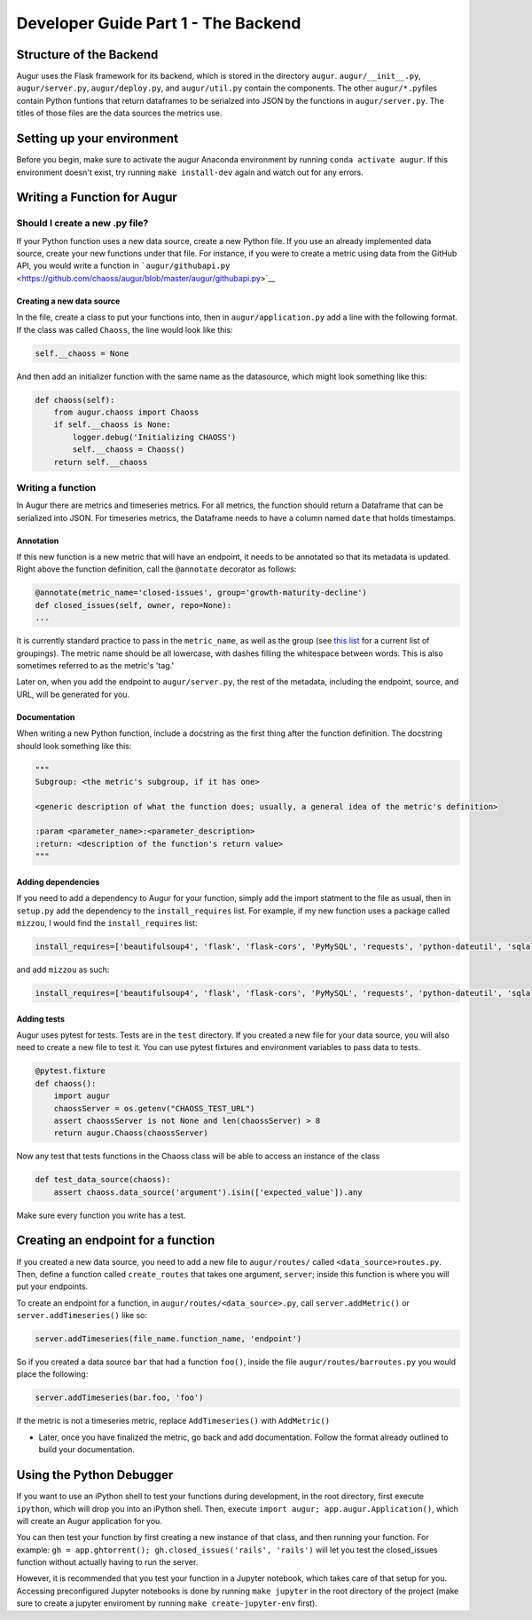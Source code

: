 Developer Guide Part 1 - The Backend
====================================

Structure of the Backend
------------------------

Augur uses the Flask framework for its backend, which is stored in the
directory ``augur``. ``augur/__init__.py``, ``augur/server.py``,
``augur/deploy.py``, and ``augur/util.py`` contain the components. The
other ``augur/*.py``\ files contain Python funtions that return
dataframes to be serialzed into JSON by the functions in
``augur/server.py``. The titles of those files are the data sources the
metrics use.

Setting up your environment
---------------------------

Before you begin, make sure to activate the augur Anaconda environment
by running ``conda activate augur``. If this environment doesn't exist,
try running ``make install-dev`` again and watch out for any errors.

Writing a Function for Augur
----------------------------

Should I create a new .py file?
~~~~~~~~~~~~~~~~~~~~~~~~~~~~~~~

If your Python function uses a new data source, create a new Python
file. If you use an already implemented data source, create your new
functions under that file. For instance, if you were to create a metric
using data from the GitHub API, you would write a function in
```augur/githubapi.py`` <https://github.com/chaoss/augur/blob/master/augur/githubapi.py>`__

Creating a new data source
^^^^^^^^^^^^^^^^^^^^^^^^^^

In the file, create a class to put your functions into, then in
``augur/application.py`` add a line with the following format. If the
class was called ``Chaoss``, the line would look like this:

.. code:: python

    self.__chaoss = None

And then add an initializer function with the same name as the
datasource, which might look something like this:

.. code:: python

        def chaoss(self):
            from augur.chaoss import Chaoss
            if self.__chaoss is None:
                logger.debug('Initializing CHAOSS')
                self.__chaoss = Chaoss()
            return self.__chaoss

Writing a function
~~~~~~~~~~~~~~~~~~

In Augur there are metrics and timeseries metrics. For all metrics, the
function should return a Dataframe that can be serialized into JSON. For
timeseries metrics, the Dataframe needs to have a column named ``date``
that holds timestamps.

Annotation
^^^^^^^^^^

If this new function is a new metric that will have an endpoint, it
needs to be annotated so that its metadata is updated. Right above the
function definition, call the ``@annotate`` decorator as follows:

.. code:: python

    @annotate(metric_name='closed-issues', group='growth-maturity-decline')
    def closed_issues(self, owner, repo=None):
    ...

It is currently standard practice to pass in the ``metric_name``, as
well as the group (see `this
list <https://github.com/chaoss/augur/blob/dev/docs/scratchpad/master-metrics-order.md>`__
for a current list of groupings). The metric name should be all
lowercase, with dashes filling the whitespace between words. This is
also sometimes referred to as the metric's 'tag.'

Later on, when you add the endpoint to ``augur/server.py``, the rest of
the metadata, including the endpoint, source, and URL, will be generated
for you.

Documentation
^^^^^^^^^^^^^

When writing a new Python function, include a docstring as the first
thing after the function definition. The docstring should look something
like this:

.. code:: python

    """
    Subgroup: <the metric's subgroup, if it has one>

    <generic description of what the function does; usually, a general idea of the metric's definition>

    :param <parameter_name>:<parameter_description>
    :return: <description of the function's return value> 
    """

Adding dependencies
^^^^^^^^^^^^^^^^^^^

If you need to add a dependency to Augur for your function, simply add
the import statment to the file as usual, then in ``setup.py`` add the
dependency to the ``install_requires`` list. For example, if my new
function uses a package called ``mizzou``, I would find the
``install_requires`` list:

.. code:: python

    install_requires=['beautifulsoup4', 'flask', 'flask-cors', 'PyMySQL', 'requests', 'python-dateutil', 'sqlalchemy', 'pandas', 'pytest', 'PyGithub', 'pyevent', 'gunicorn'],

and add ``mizzou`` as such:

.. code:: python

    install_requires=['beautifulsoup4', 'flask', 'flask-cors', 'PyMySQL', 'requests', 'python-dateutil', 'sqlalchemy', 'pandas', 'pytest', 'PyGithub', 'pyevent', 'gunicorn', 'mizzou'],

Adding tests
^^^^^^^^^^^^

Augur uses pytest for tests. Tests are in the ``test`` directory. If you
created a new file for your data source, you will also need to create a
new file to test it. You can use pytest fixtures and environment
variables to pass data to tests.

.. code:: python

    @pytest.fixture
    def chaoss():
        import augur
        chaossServer = os.getenv("CHAOSS_TEST_URL")
        assert chaossServer is not None and len(chaossServer) > 8
        return augur.Chaoss(chaossServer)

Now any test that tests functions in the Chaoss class will be able to
access an instance of the class

.. code:: python

    def test_data_source(chaoss):
        assert chaoss.data_source('argument').isin(['expected_value']).any

Make sure every function you write has a test.

Creating an endpoint for a function
-----------------------------------

If you created a new data source, you need to add a new file to
``augur/routes/`` called ``<data_source>routes.py``. Then, define a
function called ``create_routes`` that takes one argument, ``server``;
inside this function is where you will put your endpoints.

To create an endpoint for a function, in
``augur/routes/<data_source>.py``, call ``server.addMetric()`` or
``server.addTimeseries()`` like so:

.. code:: python

    server.addTimeseries(file_name.function_name, 'endpoint')

So if you created a data source ``bar`` that had a function ``foo()``,
inside the file ``augur/routes/barroutes.py`` you would place the
following:

.. code:: python

    server.addTimeseries(bar.foo, 'foo')

If the metric is not a timeseries metric, replace ``AddTimeseries()``
with ``AddMetric()``

-  Later, once you have finalized the metric, go back and add
   documentation. Follow the format already outlined to build your
   documentation.

Using the Python Debugger
-------------------------

If you want to use an iPython shell to test your functions during
development, in the root directory, first execute ``ipython``, which
will drop you into an iPython shell. Then, execute
``import augur; app.augur.Application()``, which will create an Augur
application for you.

You can then test your function by first creating a new instance of that
class, and then running your function. For example:
``gh = app.ghtorrent(); gh.closed_issues('rails', 'rails')`` will let
you test the closed\_issues function without actually having to run the
server.

However, it is recommended that you test your function in a Jupyter
notebook, which takes care of that setup for you. Accessing
preconfigured Jupyter notebooks is done by running ``make jupyter`` in
the root directory of the project (make sure to create a jupyter
enviroment by running ``make create-jupyter-env`` first).
